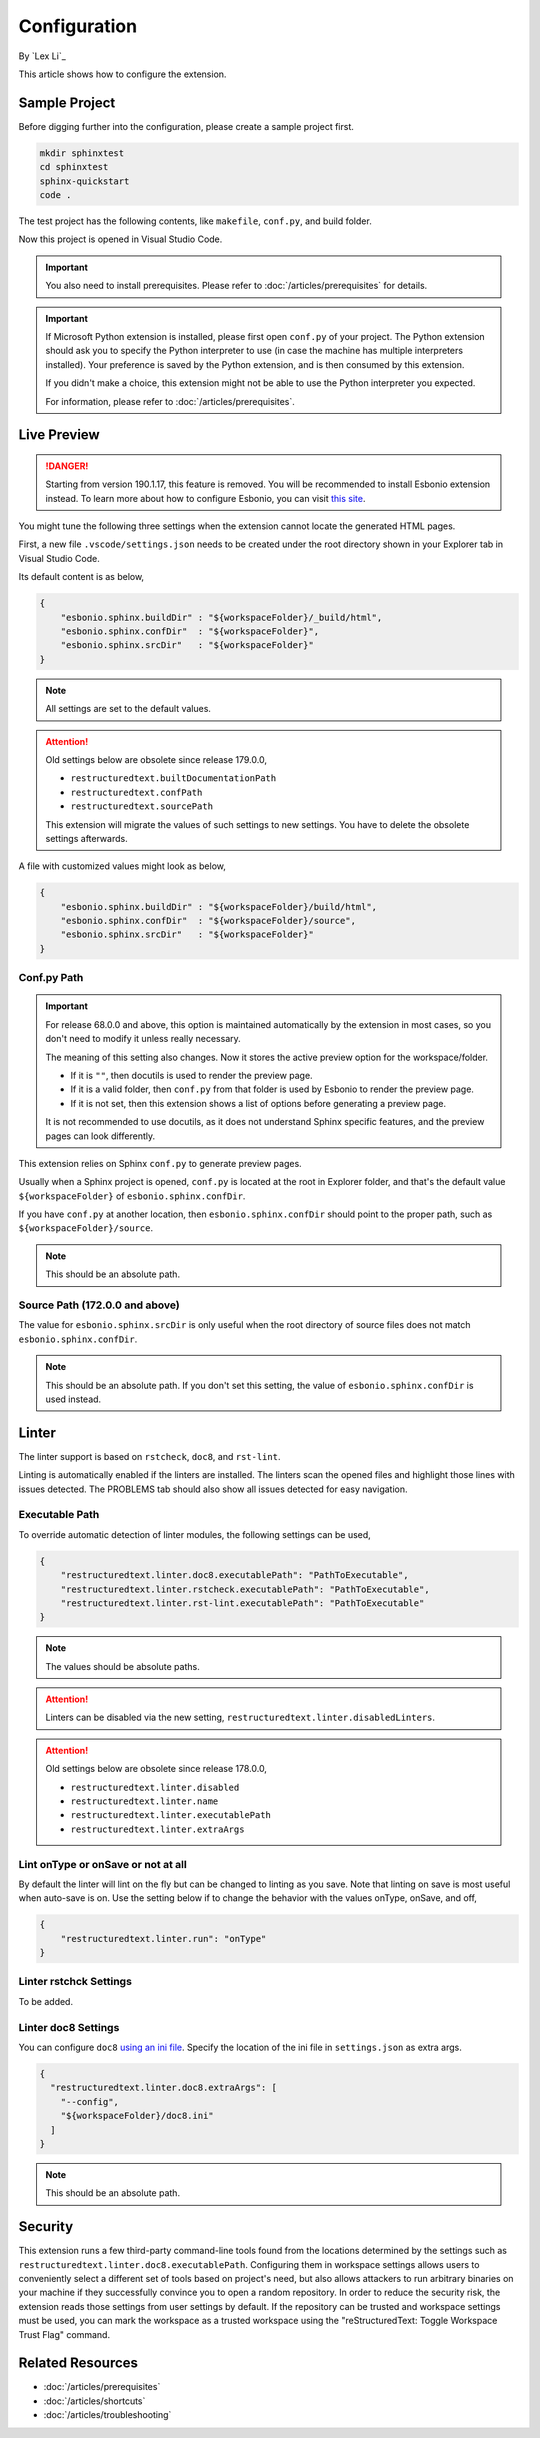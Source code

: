 Configuration
=============

By `Lex Li`_

This article shows how to configure the extension.

Sample Project
--------------
Before digging further into the configuration, please create a sample project
first.

.. code-block:: text

    mkdir sphinxtest
    cd sphinxtest
    sphinx-quickstart
    code .

The test project has the following contents, like ``makefile``, ``conf.py``,
and build folder.

Now this project is opened in Visual Studio Code.

.. important:: You also need to install prerequisites. Please refer to
   :doc:`/articles/prerequisites` for details.

.. important:: If Microsoft Python extension is installed, please first open
   ``conf.py`` of your project. The Python extension should ask you to specify
   the Python interpreter to use (in case the machine has multiple interpreters
   installed). Your preference is saved by the Python extension, and is then
   consumed by this extension.

   If you didn't make a choice, this extension might not be able to use the
   Python interpreter you expected.

   For information, please refer to :doc:`/articles/prerequisites`.

Live Preview
------------
.. danger:: Starting from version 190.1.17, this feature is removed. You will
   be recommended to install Esbonio extension instead. To learn more about how
   to configure Esbonio, you can visit `this site <https://docs.esbon.io>`_.

You might tune the following three settings when the extension cannot locate
the generated HTML pages.

First, a new file ``.vscode/settings.json`` needs to be created under the root
directory shown in your Explorer tab in Visual Studio Code.

Its default content is as below,

.. code-block:: json

    {
        "esbonio.sphinx.buildDir" : "${workspaceFolder}/_build/html",
        "esbonio.sphinx.confDir"  : "${workspaceFolder}",
        "esbonio.sphinx.srcDir"   : "${workspaceFolder}"
    }

.. note:: All settings are set to the default values.

.. attention:: Old settings below are obsolete since release 179.0.0,

   * ``restructuredtext.builtDocumentationPath``
   * ``restructuredtext.confPath``
   * ``restructuredtext.sourcePath``

   This extension will migrate the values of such settings to new settings.
   You have to delete the obsolete settings afterwards. 

A file with customized values might look as below,

.. code-block:: json

    {
        "esbonio.sphinx.buildDir" : "${workspaceFolder}/build/html",
        "esbonio.sphinx.confDir"  : "${workspaceFolder}/source",
        "esbonio.sphinx.srcDir"   : "${workspaceFolder}"
    }

Conf.py Path
::::::::::::
.. important:: For release 68.0.0 and above, this option is maintained
   automatically by the extension in most cases, so you don't need to modify it
   unless really necessary.

   The meaning of this setting also changes. Now it stores the active preview
   option for the workspace/folder.

   * If it is ``""``, then docutils is used to render the preview page.
   * If it is a valid folder, then ``conf.py`` from that folder is used by
     Esbonio to render the preview page.
   * If it is not set, then this extension shows a list of options before
     generating a preview page.

   It is not recommended to use docutils, as it does not understand Sphinx
   specific features, and the preview pages can look differently.

This extension relies on Sphinx ``conf.py`` to generate preview pages.

Usually when a Sphinx project is opened, ``conf.py`` is located at the root in
Explorer folder, and that's the default value ``${workspaceFolder}`` of
``esbonio.sphinx.confDir``.

If you have ``conf.py`` at another location, then ``esbonio.sphinx.confDir``
should point to the proper path, such as ``${workspaceFolder}/source``.

.. note:: This should be an absolute path.

Source Path (172.0.0 and above)
::::::::::::::::::::::::::::::::::
The value for ``esbonio.sphinx.srcDir`` is only useful when the root directory
of source files does not match ``esbonio.sphinx.confDir``.

.. note:: This should be an absolute path.
   If you don't set this setting, the value of ``esbonio.sphinx.confDir`` is
   used instead.

Linter
------
The linter support is based on ``rstcheck``, ``doc8``, and ``rst-lint``.

Linting is automatically enabled if the linters are installed. The linters
scan the opened files and highlight those lines with issues detected. The
PROBLEMS tab should also show all issues detected for easy navigation.

Executable Path
:::::::::::::::
To override automatic detection of linter modules, the following settings can
be used,

.. code-block:: json

    {
        "restructuredtext.linter.doc8.executablePath": "PathToExecutable",
        "restructuredtext.linter.rstcheck.executablePath": "PathToExecutable",
        "restructuredtext.linter.rst-lint.executablePath": "PathToExecutable"
    }

.. note:: The values should be absolute paths.

.. attention:: Linters can be disabled via the new setting,
   ``restructuredtext.linter.disabledLinters``.

.. attention:: Old settings below are obsolete since release 178.0.0,

   * ``restructuredtext.linter.disabled``
   * ``restructuredtext.linter.name``
   * ``restructuredtext.linter.executablePath``
   * ``restructuredtext.linter.extraArgs``

Lint onType or onSave or not at all
:::::::::::::::::::::::::::::::::::
By default the linter will lint on the fly but can be changed to linting as
you save. Note that linting on save is most useful when auto-save is on. Use
the setting below if to change the behavior with the values onType, onSave,
and off,

.. code-block:: json

    {
        "restructuredtext.linter.run": "onType"
    }

Linter rstchck Settings
:::::::::::::::::::::::
To be added.

Linter doc8 Settings
::::::::::::::::::::
You can configure ``doc8`` `using an ini file <https://github.com/openstack/doc8#ini-file-usage>`_.
Specify the location of the ini file in ``settings.json`` as extra args.

.. code-block:: json

    {
      "restructuredtext.linter.doc8.extraArgs": [
        "--config",
        "${workspaceFolder}/doc8.ini"
      ]
    }

.. note:: This should be an absolute path.

Security
--------
This extension runs a few third-party command-line tools found from the
locations determined by the settings such as
``restructuredtext.linter.doc8.executablePath``. Configuring them in workspace
settings allows users to conveniently select a different set of tools based on
project's need, but also allows attackers to run arbitrary binaries on your
machine if they successfully convince you to open a random repository. In order
to reduce the security risk, the extension reads those settings from user
settings by default. If the repository can be trusted and workspace settings
must be used, you can mark the workspace as a trusted workspace using the
"reStructuredText: Toggle Workspace Trust Flag" command.

Related Resources
-----------------

- :doc:`/articles/prerequisites`
- :doc:`/articles/shortcuts`
- :doc:`/articles/troubleshooting`
